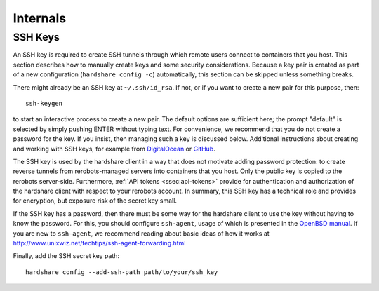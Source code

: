 Internals
=========

SSH Keys
--------

An SSH key is required to create SSH tunnels through which remote users connect
to containers that you host. This section describes how to manually create keys
and some security considerations. Because a key pair is created as part of a new
configuration (``hardshare config -c``) automatically, this section can be
skipped unless something breaks.

There might already be an SSH key at ``~/.ssh/id_rsa``. If not, or if you want to
create a new pair for this purpose, then::

  ssh-keygen

to start an interactive process to create a new pair. The default options are
sufficient here; the prompt "default" is selected by simply pushing ENTER
without typing text. For convenience, we recommend that you do not create a
password for the key. If you insist, then managing such a key is discussed
below. Additional instructions about creating and working with SSH keys, for
example from DigitalOcean_ or GitHub_.

The SSH key is used by the hardshare client in a way that does not motivate
adding password protection: to create reverse tunnels from rerobots-managed
servers into containers that you host. Only the public key is copied to the
rerobots server-side. Furthermore, :ref:`API tokens <ssec:api-tokens>` provide
for authentication and authorization of the hardshare client with respect to
your rerobots account. In summary, this SSH key has a technical role and
provides for encryption, but exposure risk of the secret key small.

If the SSH key has a password, then there must be some way for the hardshare
client to use the key without having to know the password. For this, you should
configure ``ssh-agent``, usage of which is presented in the `OpenBSD manual`_.
If you are new to ``ssh-agent``, we recommend reading about basic ideas of how
it works at http://www.unixwiz.net/techtips/ssh-agent-forwarding.html

Finally, add the SSH secret key path::

  hardshare config --add-ssh-path path/to/your/ssh_key


.. _GitHub: https://help.github.com/en/github/authenticating-to-github/connecting-to-github-with-ssh
.. _DigitalOcean: https://www.digitalocean.com/community/tutorials/how-to-set-up-ssh-keys--2
.. _OpenBSD manual: http://man.openbsd.org/OpenBSD-current/man1/ssh-agent.1
